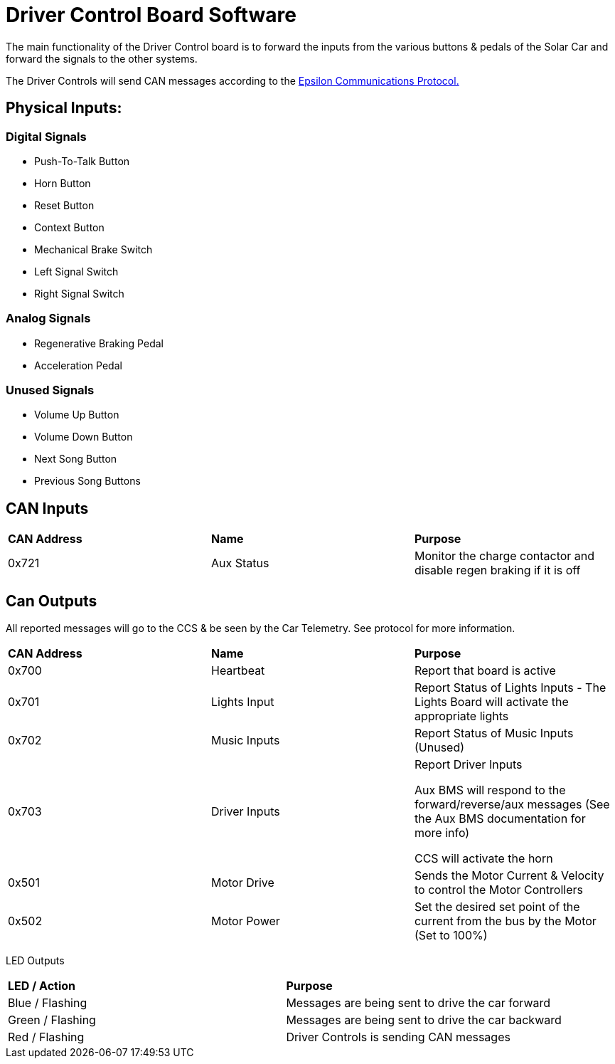 # Driver Control Board Software

The main functionality of the Driver Control board is to forward the inputs from the various buttons & pedals of the Solar Car and forward the signals to the other systems.

The Driver Controls will send CAN messages according to the https://docs.google.com/spreadsheets/d/1soVLjeD9Sl7z7Z6cYMyn1fmn-cG7tx_pfFDsvgkCqMU/edit?usp=sharing[Epsilon Communications Protocol.^]


## Physical Inputs:

### Digital Signals

* Push-To-Talk Button
* Horn Button
* Reset Button
* Context Button
* Mechanical Brake Switch
* Left Signal Switch
* Right Signal Switch

### Analog Signals
* Regenerative Braking Pedal
* Acceleration Pedal

### Unused Signals
* Volume Up Button
* Volume Down Button
* Next Song Button
* Previous Song Buttons

## CAN Inputs
|=======================
|*CAN Address* |*Name* |*Purpose*
|0x721 | Aux Status | Monitor the charge contactor and disable regen braking if it is off
|=======================

## Can Outputs

All reported messages will go to the CCS & be seen by the Car Telemetry. See protocol for more information.

|=======================
|*CAN Address* |*Name* |*Purpose*
|0x700 |Heartbeat |Report that board is active
|0x701 |Lights Input |Report Status of Lights Inputs - The Lights Board will activate the appropriate lights
|0x702 |Music Inputs |Report Status of Music Inputs (Unused)
|0x703 |Driver Inputs | Report Driver Inputs 

Aux BMS will respond to the forward/reverse/aux messages (See the Aux BMS documentation for more info)

CCS will activate the horn
|0x501 | Motor Drive | Sends the Motor Current & Velocity to control the Motor Controllers
|0x502 | Motor Power | Set the desired set point of the current from the bus by the Motor (Set to 100%)

|=======================

LED Outputs

|=======================
|*LED / Action*|  *Purpose*
|Blue / Flashing | Messages are being sent to drive the car forward
|Green / Flashing |  Messages are being sent to drive the car backward 
|Red / Flashing | Driver Controls is sending CAN messages
|=======================